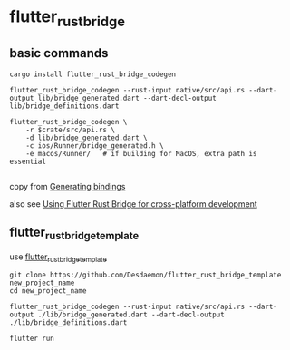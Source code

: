 * flutter_rust_bridge

** basic commands
#+begin_src shell
cargo install flutter_rust_bridge_codegen

flutter_rust_bridge_codegen --rust-input native/src/api.rs --dart-output lib/bridge_generated.dart --dart-decl-output lib/bridge_definitions.dart

flutter_rust_bridge_codegen \
    -r $crate/src/api.rs \
    -d lib/bridge_generated.dart \
    -c ios/Runner/bridge_generated.h \
    -e macos/Runner/   # if building for MacOS, extra path is essential

#+end_src

copy from [[https://cjycode.com/flutter_rust_bridge/integrate/ios_gen.html][Generating bindings]]

also see [[https://blog.logrocket.com/using-flutter-rust-bridge-cross-platform-development/][Using Flutter Rust Bridge for cross-platform development]]


** flutter_rust_bridge_template

use [[https://github.com/Desdaemon/flutter_rust_bridge_template][flutter_rust_bridge_template]]

#+begin_src shell
git clone https://github.com/Desdaemon/flutter_rust_bridge_template new_project_name
cd new_project_name

flutter_rust_bridge_codegen --rust-input native/src/api.rs --dart-output ./lib/bridge_generated.dart --dart-decl-output ./lib/bridge_definitions.dart

flutter run
#+end_src
